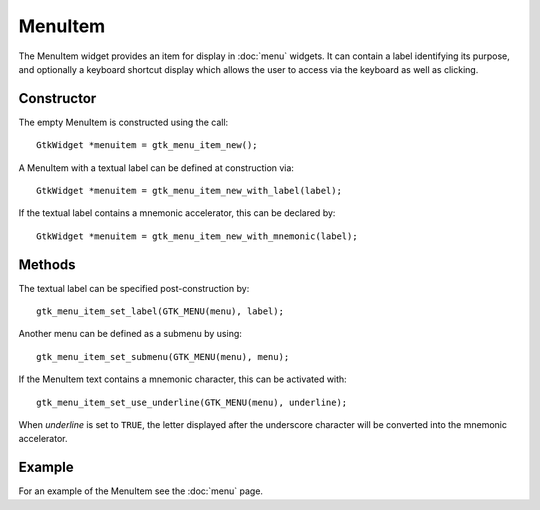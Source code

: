 MenuItem
========
The MenuItem widget provides an item for display in :doc:`menu` widgets. It can contain a label identifying its purpose, and optionally a keyboard shortcut display which allows the user to access via the keyboard as well as clicking.

===========
Constructor
===========
The empty MenuItem is constructed using the call::

  GtkWidget *menuitem = gtk_menu_item_new();

A MenuItem with a textual label can be defined at construction via::

  GtkWidget *menuitem = gtk_menu_item_new_with_label(label);

If the textual label contains a mnemonic accelerator, this can be declared by::

  GtkWidget *menuitem = gtk_menu_item_new_with_mnemonic(label);

=======
Methods
=======
The textual label can be specified post-construction by::

  gtk_menu_item_set_label(GTK_MENU(menu), label);

Another menu can be defined as a submenu by using::

  gtk_menu_item_set_submenu(GTK_MENU(menu), menu);

If the MenuItem text contains a mnemonic character, this can be activated with::

  gtk_menu_item_set_use_underline(GTK_MENU(menu), underline);

When *underline* is set to ``TRUE``, the letter displayed after the underscore character will be converted into the mnemonic accelerator.

=======
Example
=======
For an example of the MenuItem see the :doc:`menu` page.
